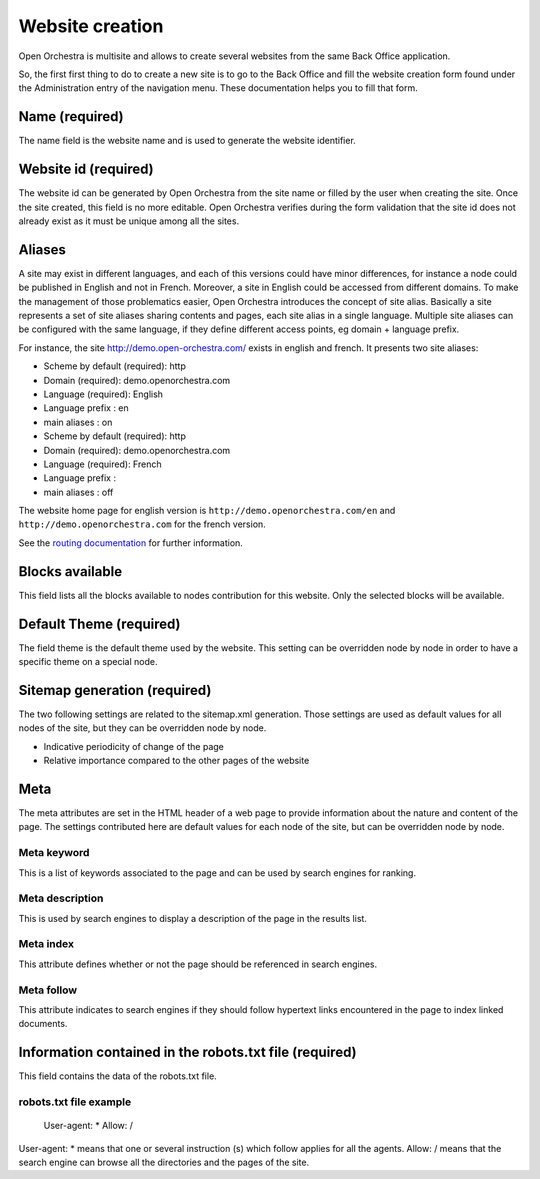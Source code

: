 Website creation
================

Open Orchestra is multisite and allows to create several websites from the same Back Office application.

So, the first first thing to do to create a new site is to go to the Back Office and fill the
website creation form found under the Administration entry of the navigation menu.
These documentation helps you to fill that form.

Name (required)
---------------

The name field is the website name and is used to generate the website identifier.

Website id (required)
---------------------
.. image:: ../../images/website_id.png

The website id can be generated by Open Orchestra from the site name or filled by the user when
creating the site.
Once the site created, this field is no more editable.
Open Orchestra verifies during the form validation that the site id does not already exist as it
must be unique among all the sites.

Aliases
-------
.. image:: ../../images/aliases.png

A site may exist in different languages, and each of this versions could have minor differences, for
instance a node could be published in English and not in French. Moreover, a site in English could be
accessed from different domains. To make the management of those problematics easier, Open Orchestra
introduces the concept of site alias.
Basically a site represents a set of site aliases sharing contents and pages, each site alias in a
single language. Multiple site aliases can be configured with the same language, if they define
different access points, eg domain + language prefix.

For instance, the site http://demo.open-orchestra.com/ exists in english and french. It presents two
site aliases:

* Scheme by default (required): http
* Domain (required): demo.openorchestra.com
* Language (required): English
* Language prefix : en
* main aliases : on

* Scheme by default (required): http
* Domain (required): demo.openorchestra.com
* Language (required): French
* Language prefix :
* main aliases : off

The website home page for english version is ``http://demo.openorchestra.com/en`` and
``http://demo.openorchestra.com`` for the french version.

See the `routing documentation`_ for further information.

Blocks available
----------------
.. image:: ../../images/blocks_available.png

This field lists all the blocks available to nodes contribution for this website.
Only the selected blocks will be available.

Default Theme (required)
------------------------

The field theme is the default theme used by the website.
This setting can be overridden node by node in order to have a specific theme on a special node.

Sitemap generation (required)
-----------------------------

The two following settings are related to the sitemap.xml generation. Those settings are used as
default values for all nodes of the site, but they can be overridden node by node.

* Indicative periodicity of change of the page
* Relative importance compared to the other pages of the website

Meta
----
.. image:: ../../images/meta.png

The meta attributes are set in the HTML header of a web page to provide information about the nature
and content of the page.
The settings contributed here are default values for each node of the site, but can be overridden
node by node.

Meta keyword
~~~~~~~~~~~~

This is a list of keywords associated to the page and can be used by search engines for ranking.

Meta description
~~~~~~~~~~~~~~~~

This is used by search engines to display a description of the page in the results list.

Meta index
~~~~~~~~~~

This attribute defines whether or not the page should be referenced in search engines.

Meta follow
~~~~~~~~~~~

This attribute indicates to search engines if they should follow hypertext links encountered in
the page to index linked documents.

Information contained in the robots.txt file (required)
-------------------------------------------------------

This field contains the data of the robots.txt file.

robots.txt file example
~~~~~~~~~~~~~~~~~~~~~~~

    User-agent: *
    Allow: /

User-agent: * means that one or several instruction (s) which follow applies for all the agents.
Allow: / means that the search engine can browse all the directories and the pages of the site.

.. _routing documentation: ../developer_guide/routing.html
